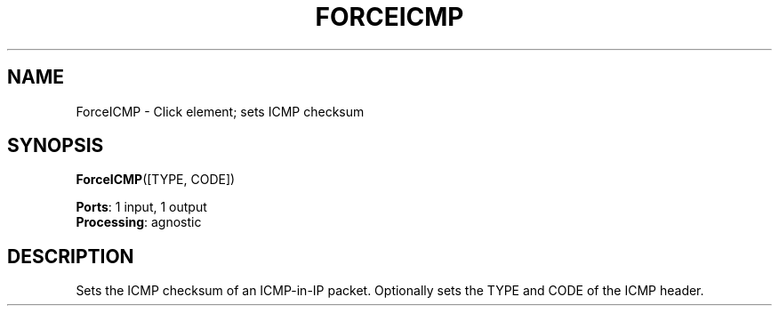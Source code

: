 .\" -*- mode: nroff -*-
.\" Generated by 'click-elem2man' from '../elements/local/forceicmp.hh:7'
.de M
.IR "\\$1" "(\\$2)\\$3"
..
.de RM
.RI "\\$1" "\\$2" "(\\$3)\\$4"
..
.TH "FORCEICMP" 7click "12/Oct/2017" "Click"
.SH "NAME"
ForceICMP \- Click element;
sets ICMP checksum
.SH "SYNOPSIS"
\fBForceICMP\fR([TYPE, CODE])

\fBPorts\fR: 1 input, 1 output
.br
\fBProcessing\fR: agnostic
.br
.SH "DESCRIPTION"
Sets the ICMP checksum of an ICMP-in-IP packet. Optionally
sets the TYPE and CODE of the ICMP header.

